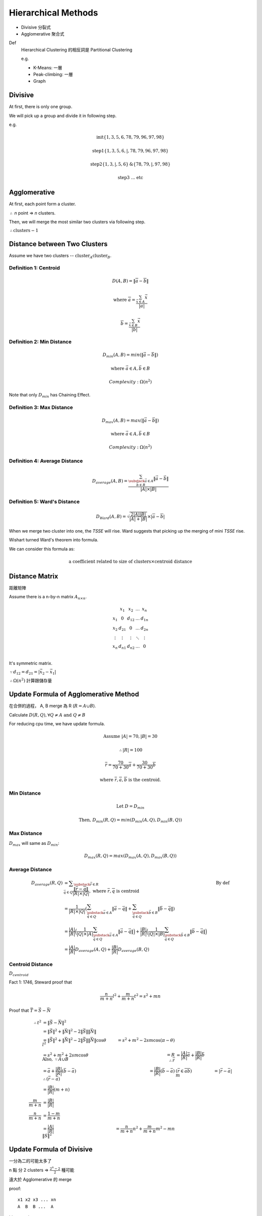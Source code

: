Hierarchical Methods
===============================================================================

- Divisive 分裂式
- Agglomerative 聚合式

Def
    Hierarchical Clustering 的相反詞是 Partitional Clustering

    e.g.

    - K-Means: 一層
    - Peak-climbing: 一層
    - Graph


Divisive
----------------------------------------------------------------------

At first, there is only one group.

We will pick up a group and divide it in following step.

e.g.

.. math::

    \text{init} \{1, 3, 5, 6 ,78, 79, 96, 97, 98\}

    \text{step1} \{1, 3, 5, 6, | ,78, 79, 96, 97, 98\}

    \text{step2} \{1, 3, | , 5, 6\} \text{&} \{78, 79, | , 97, 98\}

    \text{step3 ... etc}


Agglomerative
----------------------------------------------------------------------

At first, each point form a cluster.

:math:`\therefore` *n* point => *n* clusters.

Then, we will merge the most similar two clusters via following step.

:math:`\therefore \text{clusters} - 1`


Distance between Two Clusters
----------------------------------------------------------------------

Assume we have two clusters -- :math:`\text{cluster}_A \text{cluster}_B`.


Definition 1: Centroid
++++++++++++++++++++++++++++++++++++++++++++++++++++++++++++

.. math::

    D(A, B) = \| \overline{a} - \overline{b} \|

    \text{where }
    \overline{a} = \frac{\sum_{\vec{x} \in A} \vec{x}}{ | a | }

    \overline{b} = \frac{\sum_{\vec{x} \in B} \vec{x}}{ | b | }


Definition 2: Min Distance
++++++++++++++++++++++++++++++++++++++++++++++++++++++++++++

.. math::

    D_{min}(A, B) = min(\| \vec{a} - \vec{b} \|)

    \text{where }
    \vec{a} \in A,
    \vec{b} \in B

    Complexity: \Omega(n^2)

Note that only :math:`D_{min}` has Chaining Effect.


Definition 3: Max Distance
++++++++++++++++++++++++++++++++++++++++++++++++++++++++++++

.. math::

    D_{max}(A, B) = max(\| \vec{a} - \vec{b} \|)

    \text{where }
    \vec{a} \in A,
    \vec{b} \in B

    Complexity: \Omega(n^2)


Definition 4: Average Distance
++++++++++++++++++++++++++++++++++++++++++++++++++++++++++++

.. math::

    D_{average}(A, B) =
    \frac{\sum_{
        \substack{
            \vec{a} \in A \\
            \vec{b} \in B}}
        \| \vec{a} - \vec{b} \|}
    { | A | \times | B | }


Definition 5: Ward's Distance
++++++++++++++++++++++++++++++++++++++++++++++++++++++++++++

.. math::

    D_{Ward}(A, B) =
    \sqrt{\frac{2 | A | | B | }{ | A | + | B | }} \times
    | \overline{a} - \overline{b} |

When we merge two cluster into one, the *TSSE* will rise.
Ward suggests that picking up the merging of mini *TSSE* rise.

Wishart turned Ward's theorem into formula.

We can consider this formula as:

.. math::

    \text{a coefficient related to size of clusters} \times \text{centroid distance}


Distance Matrix
----------------------------------------------------------------------

距離矩陣

Assume there is a n-by-n matrix :math:`A_{n \times n}`.

.. math::

    \begin{matrix}
        ~      & x_1    & x_2    & \dots  & x_n    \\
        x_1    & 0      & d_{12} & \dots  & d_{1n} \\
        x_2    & d_{21} & 0      & \dots  & d_{2n} \\
        \vdots & \vdots & \vdots & \ddots & \vdots \\
        x_n    & d_{n1} & d_{n2} & \dots  & 0      \\
    \end{matrix}


It's symmetric matrix.

:math:`\because d_{12} = d_{21} = | \vec{x_2} - \vec{x_1} |`

:math:`\therefore \Omega(n^2)` 計算跟儲存量


Update Formula of Agglomerative Method
----------------------------------------------------------------------

在合併的過程， A, B merge 為 R (:math:`R = A \cup B`).

Calculate :math:`D(R, Q), \forall Q \neq A \text{ and } Q \neq B`

For reducing cpu time, we have update formula.

.. math::

    \text{Assume } |A| = 70, |B| = 30

    \therefore |R| = 100

    \overline{r} =
    \frac{70}{70 + 30} \overline{a} + \frac{30}{70 + 30} \overline{b}

    \text{where } \overline{r}, \overline{a}, \overline{b} \text{ is the centroid.}


Min Distance
++++++++++++++++++++++++++++++++++++++++++++++++++++++++++++

.. math::

    \text{Let } D = D_{min}

    \text{Then, }
    D_{min}(R ,Q) = min(D_{min}(A, Q), D_{min}(B, Q))


Max Distance
++++++++++++++++++++++++++++++++++++++++++++++++++++++++++++

:math:`D_{max}` will same as :math:`D_{min}`:

.. math::

    D_{max}(R, Q) = max(D_{max}(A, Q), D_{max}(B, Q))


Average Distance
++++++++++++++++++++++++++++++++++++++++++++++++++++++++++++

.. math::

    D_{average}(R, Q)
        & = \displaystyle\sum_{\substack{\vec{r} \in R \\
                                            \vec{q} \in Q}}
            \frac{\| \overline{r} - \overline{q} \|}{|R| \times |Q|},
            \text{ where } \overline{r}, \overline{q} \text{ is centroid}
            & \text{By def}
            \\
        & = \frac{1}{|R| \times |Q|}
            (
            \sum_{\substack{\vec{a} \in A \\
                            \vec{q} \in Q}}
                \|\vec{a} - \vec{q}\|
            +
            \sum_{\substack{\vec{b} \in B \\
                            \vec{q} \in Q}}
                \|\vec{b} - \vec{q}\|
            ) \\
        & = \frac{|A|}{|R|}
            \Big(
                \frac{1}{|Q| \times |A|}
                \sum_{\substack{\vec{a} \in A \\
                                \vec{q} \in Q}}
                \|\vec{a} - \vec{q}\|
            \Big)
            +
            \frac{|B|}{|R|}
            \Big(
                \frac{1}{|Q| \times |B|}
                \sum_{\substack{\vec{b} \in B \\
                                \vec{q} \in Q}}
                \|\vec{b} - \vec{q}\|
            \Big) \\
        & = \frac{|A|}{|R|}
            D_{average}(A, Q) + \frac{|B|}{|R|} D_{average}(B, Q)


Centroid Distance
++++++++++++++++++++++++++++++++++++++++++++++++++++++++++++

:math:`D_{centroid}`

Fact 1: 1746, Steward proof that

.. math::

    \frac{n}{m + n} l^2 + \frac{m}{m + n} t^2 = s^2 + mn


Proof that :math:`\vec{T} = \vec{S} - \vec{N}`

.. image:: img/hier_triangle.png

.. math::

    \therefore
    t^2 & = \|\vec{S} - \vec{N}\| ^2 \\
        & = \| \vec{S} \|^2 + \| \vec{N} \|^2 -
            2 \| \vec{S} \| \| \vec{N} \| \\
        & = \| \vec{S} \| ^2 + \| \vec{N} \|^2 -
            2 \| \vec{S} \| \| \vec{N} \| \cos{\theta}
    \newline
    l^2 & = s^2 + m^2 - 2 s m \cos{(\pi - \theta)} \\
        & = s^2 + m^2 + 2 s m \cos{\theta}
    \newline
    \text{Also, } \because A \cup B & = R
    \newline
    \therefore
    \bar{r} & = \frac{|A|}{|R|} \bar{a} + \frac{|B|}{|R|} \bar{b} \\
            & = \bar a + \frac{|B|}{|R|} (\bar b - \bar a)
    \newline
    \therefore (\bar r - \bar a) & = \frac{|B|}{|R|} (\bar b - \bar a)
        & (\bar{r} \in \overline{a b})
    \newline
            m       & = | \bar r - \bar a | \\
                    & = \frac{|B|}{|R|} (m + n) \\
    \frac{m}{m + n} & = \frac{|B|}{|R|} \\
    \frac{n}{m + n} & = \frac{1- m}{m + n} \\
                    & = \frac{|A|}{|R|}
    \newline
    \|S\|^2 & = \frac{n}{m + n} n^2 + \frac{m}{m + n} m ^ 2 - mn


Update Formula of Divisive
----------------------------------------------------------------------

一分為二的可能太多了

n 點 分 2 clusters =>
:math:`\frac{2^n  - 2}{2}` 種可能

遠大於 Agglomerative 的 merge

proof::

    x1 x2 x3 ... xn
    A  B  B ...  A

binary string

2 ^ n  - 2 (不能全為 A or B)

又 binary complement 視為 相同
e.g. AABAA v.s. BBABB 都是兩群
\therefore / 2


Divisive by Splinter Party
----------------------------------------------------------------------

政黨分裂法

一分為二:

Init, cal Distance Matrix

.. math::


    \begin{matrix}
      &  a & b & c & d  & e \\
    a &  0 & 2 & 6 & 10 & 9 \\
    b &  2 & 0 & 5 & 9  & 8 \\
    c &  6 & 5 & 0 & 4  & 5 \\
    d & 10 & 9 & 4 & 0  & 3 \\
    e &  9 & 8 & 5 & 3  & 0
    \end{matrix}

誰先脫黨？

- a 到其他人值平均距離  6.75

- b

- c

- d

- e

:math:`\therefore` a 最不滿

.. math::

    \{a\} \text{ vs } \{b, c, d, e \}

step2, old cluster 問 「我恨舊黨 還是 新黨」

   distance to old     distance to new  :math:`\delta`
b  (5, 9, 8) = 7.33    2                5.33
c                      6
d                      10
e                      9

In :math:`\delta > 0` , 中 最大者脫黨，b 脫黨

.. math::

    \{a, b\} \text{ vs } \{c, d, e\}

step3
    :math:`\{c, e, d\}` 跑 step2

:math:`\forall \delta < 0`, 不再有人脫黨
{a, b}, {c, d, e}


若要再分裂，應分裂何者？
有一種 rule 用 diameter

.. math::

    \begin{align}
    Dimt(\{a, b\}) & = max(\{2\}) & = 2 \\
    Dimt(\{c, d, e\}) & = max(\{4, 5, 3\}) & = 5  & -> \text{split } \{c, d, e\}
    \end{align}


若 群數未指定
則 可以用  diameter < args  => Stop
or  diameter change rate too high  => stop


Agglomerative 用 update formula

用 Distance Matrix

step1 {x1, x2} {x3 .. xn}

   x1 x2 x3 x4 x5
x1
x2


Divisive or Agglomerative 都從 Distance Matrix 開始: 已 :math:`\Omega{n^2}`


Experiment Suggestion
----------------------------------------------------------------------

Hierarchical Method will much slower, if n grows up.

- If # of clusters less, starts from Divisive
- If # of clusters large starts from Agglomerative
